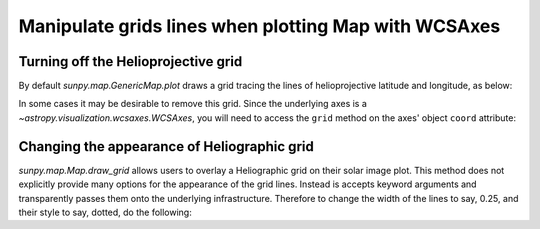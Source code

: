 .. _how-to-manipulate-grid-lines-in-image-plots:

Manipulate grids lines when plotting Map with WCSAxes
=====================================================

Turning off the Helioprojective grid
------------------------------------

By default `sunpy.map.GenericMap.plot` draws a grid tracing the lines of helioprojective latitude and longitude, as below:

.. plot::
    :include-source:
    :context: close-figs

    import matplotlib.pyplot as plt
    import sunpy.map
    from sunpy.data.sample import AIA_171_IMAGE

    smap = sunpy.map.Map(AIA_171_IMAGE)

    fig = plt.figure()
    ax = fig.add_subplot(111, projection=smap)

    smap.plot(ax)

    plt.show()

In some cases it may be desirable to remove this grid.
Since the underlying axes is a `~astropy.visualization.wcsaxes.WCSAxes`, you will need to access the ``grid`` method on the axes' object ``coord`` attribute:

.. plot::
    :include-source:
    :context: close-figs

    import matplotlib.pyplot as plt
    import sunpy.map
    from sunpy.data.sample import AIA_171_IMAGE

    smap = sunpy.map.Map(AIA_171_IMAGE)

    fig = plt.figure()
    ax = fig.add_subplot(111, projection=smap)

    smap.plot(ax)
    ax.coords[0].grid(draw_grid=False)  # Disable grid for 1st axis
    ax.coords[1].grid(draw_grid=False)  # Disable grid for 2nd axis

    plt.show()

Changing the appearance of Heliographic grid
--------------------------------------------

`sunpy.map.Map.draw_grid` allows users to overlay a Heliographic grid on their solar image plot.
This method does not explicitly provide many options for  the appearance of the grid lines.
Instead is accepts keyword arguments and transparently passes them onto the underlying infrastructure.
Therefore to change the width of the lines to say, 0.25, and their style to say, dotted, do the following:

.. plot::
    :include-source:
    :context: close-figs

    import matplotlib.pyplot as plt
    import sunpy.map
    from sunpy.data.sample import AIA_171_IMAGE

    smap = sunpy.map.Map(AIA_171_IMAGE)

    fig = plt.figure()
    ax = fig.add_subplot(111, projection=smap)

    smap.plot(ax)
    smap.draw_grid(ax, linewidth=0.25, linestyle="dotted")

    plt.show()
